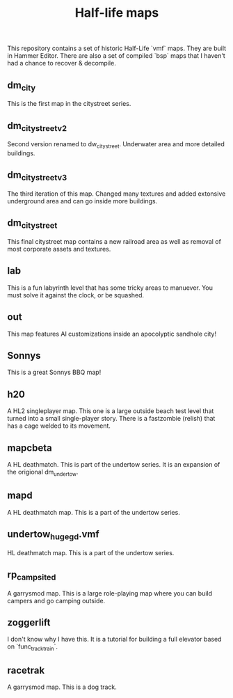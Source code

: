 #+TITLE: Half-life maps

This repository contains a set of historic Half-Life `vmf` maps. They are built
in Hammer Editor. There are also a set of compiled `bsp` maps that I haven't had
a chance to recover & decompile.

** dm_city
This is the first map in the citystreet series.
[[./screenshots/dm_city0005.jpg]]
** dm_citystreet_v2
Second version renamed to dw_citystreet. Underwater area and more detailed buildings.
[[./screenshots/dm_citystreet_v20000.jpg]]
** dm_citystreet_v3
The third iteration of this map. Changed many textures and added extonsive underground area and can go inside more buildings.
[[./screenshots/dm_citystreet_v30006.jpg]]
** dm_citystreet
This final citystreet map contains a new railroad area as well as removal of most corporate assets and textures.
** lab
This is a fun labyrinth level that has some tricky areas to manuever. You must solve it against the clock, or be squashed.
[[./screenshots/lab0004.jpg]]
** out
This map features AI customizations inside an apocolyptic sandhole city!
[[./screenshots/out0002.jpg]]
** Sonnys
This is a great Sonnys BBQ map!
[[./screenshots/sunnys0003.jpg]]
** h20
A HL2 singleplayer map. This one is a large outside beach test level
that turned into a small single-player story.
There is a fastzombie (relish) that has a cage welded to its
  movement.
** mapcbeta
A HL deathmatch. This is part of the undertow series. It is an
expansion of the origional dm_undertow.
** mapd
A HL deathmatch map. This is a part of the undertow series.
** undertow_huge_g_d.vmf
HL deathmatch map. This is a part of the undertow
series.
** rp_campsite_d
A garrysmod map. This is a large role-playing map where you
can build campers and go camping outside.
** zoggerlift
I don't know why I have this. It is a tutorial for building a
full elevator based on `func_tracktrain`.
** racetrak
A garrysmod map. This is a dog track.
